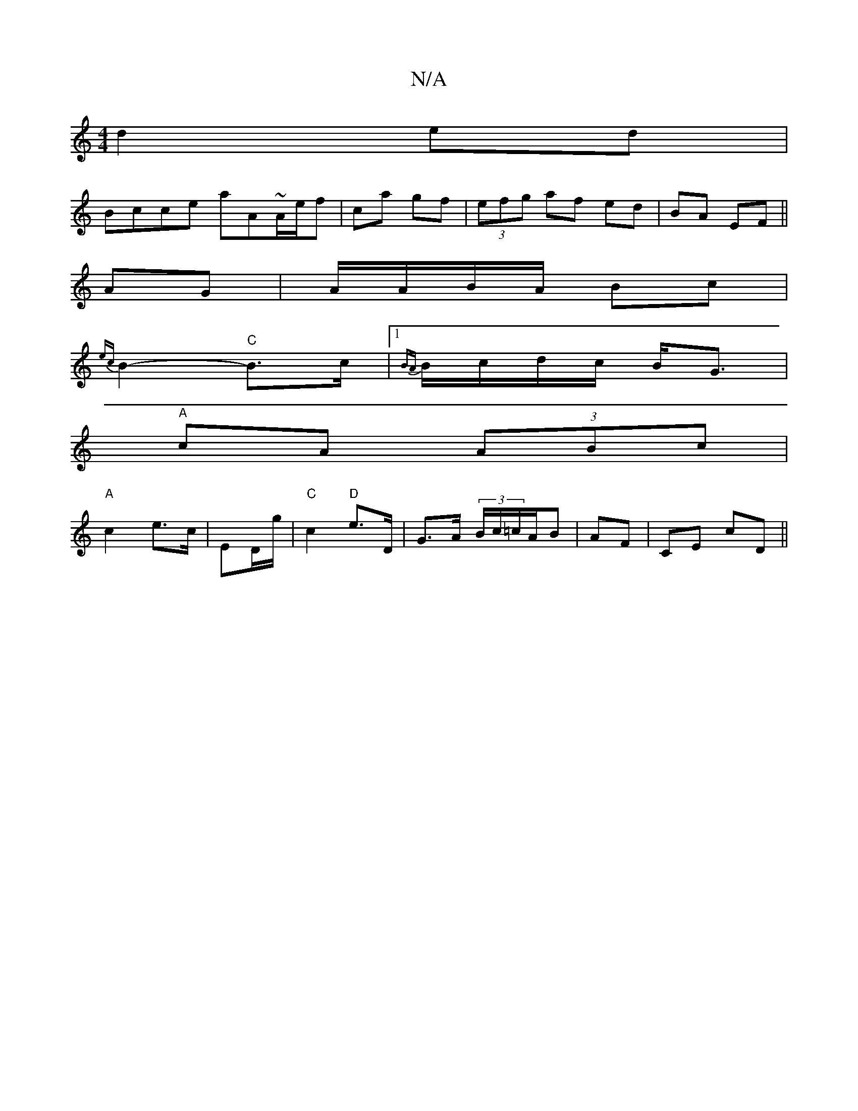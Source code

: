 X:1
T:N/A
M:4/4
R:N/A
K:Cmajor
d2 ed|
Bc`ce aA~A/e/f|ca gf|(3efg af ed|BA EF||
AG|A/A/B/A/ Bc |
{ec}B2- "C"B>c |1 {BA}B/c/d/c/ B<G|
"A"cA (3ABc |
"A"c2 e>c | ED/g/ |"C"c2 "D"e>D-|G>A (3B/c/=c/A/B | AF | CE cD ||

A|:AB ~B2- Be |
GA